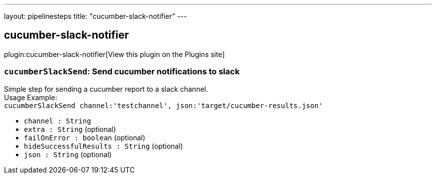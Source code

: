 ---
layout: pipelinesteps
title: "cucumber-slack-notifier"
---

:notitle:
:description:
:author:
:email: jenkinsci-users@googlegroups.com
:sectanchors:
:toc: left
:compat-mode!:

== cucumber-slack-notifier

plugin:cucumber-slack-notifier[View this plugin on the Plugins site]

=== `cucumberSlackSend`: Send cucumber notifications to slack
++++
<div><div>
 Simple step for sending a cucumber report to a slack channel.
 <br>
  Usage Example:
 <br><code> cucumberSlackSend channel:'testchannel', json:'target/cucumber-results.json' </code>
</div></div>
<ul><li><code>channel : String</code>
</li>
<li><code>extra : String</code> (optional)
</li>
<li><code>failOnError : boolean</code> (optional)
</li>
<li><code>hideSuccessfulResults : String</code> (optional)
</li>
<li><code>json : String</code> (optional)
</li>
</ul>


++++
